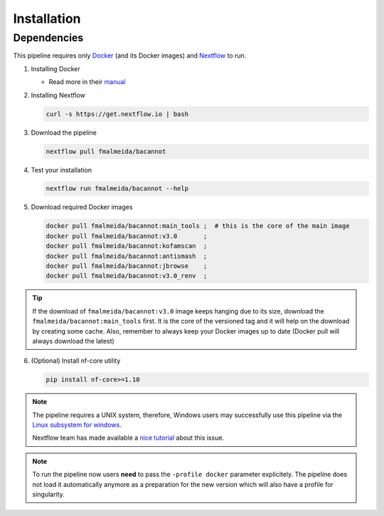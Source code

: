 .. _installation:

Installation
============

Dependencies
------------

This pipeline requires only `Docker <https://www.docker.com/>`_ (and its Docker images) and
`Nextflow <https://www.nextflow.io/docs/latest/index.html>`_ to run.

1. Installing Docker

   * Read more in their `manual <https://docs.docker.com/>`_

2. Installing Nextflow

   .. code-block:: bash

     curl -s https://get.nextflow.io | bash

3. Download the pipeline

   .. code-block:: bash

      nextflow pull fmalmeida/bacannot

4. Test your installation

   .. code-block:: bash

      nextflow run fmalmeida/bacannot --help

5. Download required Docker images

   .. code-block:: bash

      docker pull fmalmeida/bacannot:main_tools ;  # this is the core of the main image
      docker pull fmalmeida/bacannot:v3.0       ;
      docker pull fmalmeida/bacannot:kofamscan  ;
      docker pull fmalmeida/bacannot:antismash  ;
      docker pull fmalmeida/bacannot:jbrowse    ;
      docker pull fmalmeida/bacannot:v3.0_renv  ;

.. tip::

   If the download of ``fmalmeida/bacannot:v3.0`` image keeps hanging due to its size, download the ``fmalmeida/bacannot:main_tools`` first. It is the core of the versioned tag and it will help on the download by creating some cache. Also, remember to always keep your Docker images up to date (Docker pull will always download the latest)

6. (Optional) Install nf-core utility

   .. code-block:: bash

      pip install nf-core>=1.10

.. note::

  The pipeline requires a UNIX system, therefore, Windows users may successfully use this pipeline via the `Linux subsystem for windows <https://docs.microsoft.com/pt-br/windows/wsl/install-win10>`_.

  Nextflow team has made available a `nice tutorial <https://www.nextflow.io/blog.html>`_ about this issue.

.. note::

   To run the pipeline now users **need** to pass the ``-profile docker`` parameter explicitely. The pipeline does not load it automatically anymore as a preparation for the new version which will also have a profile for singularity.

